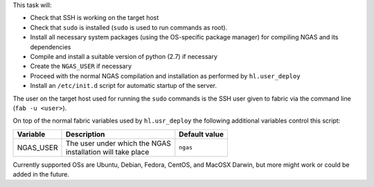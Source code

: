 This task will:

* Check that SSH is working on the target host
* Check that ``sudo`` is installed (``sudo`` is used to run commands as root).
* Install all necessary system packages (using the OS-specific package manager)
  for compiling NGAS and its dependencies
* Compile and install a suitable version of python (2.7) if necessary
* Create the ``NGAS_USER`` if necessary
* Proceed with the normal NGAS compilation and installation as performed by
  ``hl.user_deploy``
* Install an ``/etc/init.d`` script for automatic startup of the server.

The user on the target host used for running the ``sudo`` commands is the SSH
user given to fabric via the command line (``fab -u <user>``).

On top of the normal fabric variables used by ``hl.usr_deploy`` the following
additional variables control this script:

+-----------------------------+--------------------------------------+-------------------+
| Variable                    | Description                          | Default value     |
+=============================+======================================+===================+
| NGAS_USER                   | | The user under which the NGAS      | | ``ngas``        |
|                             | | installation will take place       |                   |
+-----------------------------+--------------------------------------+-------------------+

Currently supported OSs are Ubuntu, Debian, Fedora, CentOS, and MacOSX Darwin,
but more might work or could be added in the future.
